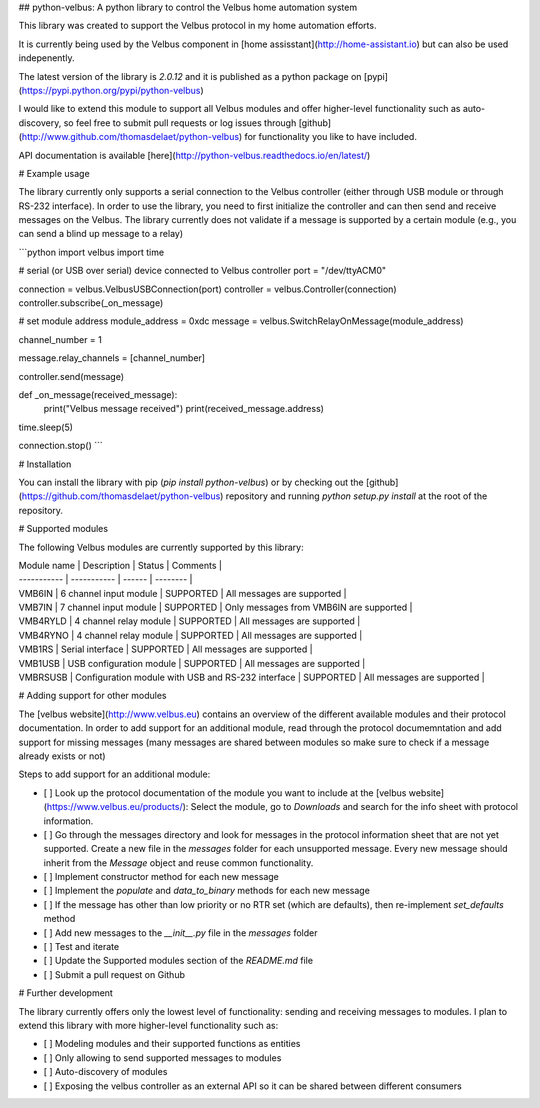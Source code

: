 ## python-velbus: A python library to control the Velbus home automation system

This library was created to support the Velbus protocol in my home automation efforts.

It is currently being used by the Velbus component in [home assisstant](http://home-assistant.io) but can also be used indepenently.

The latest version of the library is *2.0.12* and it is published as a python package on [pypi](https://pypi.python.org/pypi/python-velbus)

I would like to extend this module to support all Velbus modules and offer higher-level functionality such as auto-discovery, so feel free to submit pull requests or log issues through [github](http://www.github.com/thomasdelaet/python-velbus) for functionality you like to have included.

API documentation is available [here](http://python-velbus.readthedocs.io/en/latest/)

# Example usage

The library currently only supports a serial connection to the Velbus controller (either through USB module or through RS-232 interface). In order to use the library, you need to first initialize the controller and can then send and receive messages on the Velbus. The library currently does not validate if a message is supported by a certain module (e.g., you can send a blind up message to a relay)

```python
import velbus
import time

# serial (or USB over serial) device connected to Velbus controller
port = "/dev/ttyACM0"

connection = velbus.VelbusUSBConnection(port)
controller = velbus.Controller(connection)
controller.subscribe(_on_message)

# set module address
module_address = 0xdc
message = velbus.SwitchRelayOnMessage(module_address)

channel_number = 1

message.relay_channels = [channel_number]

controller.send(message)

def _on_message(received_message):
    print("Velbus message received")
    print(received_message.address)

time.sleep(5)

connection.stop()
```

# Installation

You can install the library with pip (*pip install python-velbus*) or by checking out the [github](https://github.com/thomasdelaet/python-velbus) repository and running *python setup.py install* at the root of the repository.

# Supported modules

The following Velbus modules are currently supported by this library:

| Module name | Description | Status | Comments |
| ----------- | ----------- | ------ | -------- |
| VMB6IN | 6 channel input module | SUPPORTED | All messages are supported |
| VMB7IN | 7 channel input module | SUPPORTED | Only messages from VMB6IN are supported |
| VMB4RYLD | 4 channel relay module | SUPPORTED | All messages are supported |
| VMB4RYNO | 4 channel relay module | SUPPORTED | All messages are supported |
| VMB1RS | Serial interface | SUPPORTED | All messages are supported |
| VMB1USB | USB configuration module | SUPPORTED | All messages are supported |
| VMBRSUSB | Configuration module with USB and RS-232 interface | SUPPORTED | All messages are supported |

# Adding support for other modules

The [velbus website](http://www.velbus.eu) contains an overview of the different available modules and their protocol documentation. In order to add support for an additional module, read through the protocol documemntation and add support for missing messages (many messages are shared between modules so make sure to check if a message already exists or not)

Steps to add support for an additional module:

- [ ] Look up the protocol documentation of the module you want to include at the [velbus website](https://www.velbus.eu/products/): Select the module, go to *Downloads* and search for the info sheet with protocol information.
- [ ] Go through the messages directory and look for messages in the protocol information sheet that are not yet supported. Create a new file in the *messages* folder for each unsupported message. Every new message should inherit from the *Message* object and reuse common functionality.
- [ ] Implement constructor method for each new message
- [ ] Implement the *populate* and *data_to_binary* methods for each new message
- [ ] If the message has other than low priority or no RTR set (which are defaults), then re-implement *set_defaults* method
- [ ] Add new messages to the *__init__.py* file in the *messages* folder
- [ ] Test and iterate
- [ ] Update the Supported modules section of the *README.md* file
- [ ] Submit a pull request on Github

# Further development

The library currently offers only the lowest level of functionality: sending and receiving messages to modules. I plan to extend this library with more higher-level functionality such as:

- [ ] Modeling modules and their supported functions as entities
- [ ] Only allowing to send supported messages to modules
- [ ] Auto-discovery of modules
- [ ] Exposing the velbus controller as an external API so it can be shared between different consumers

